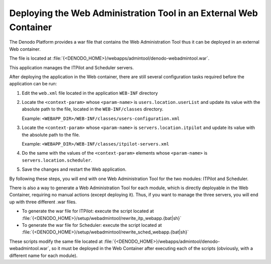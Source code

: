 ==================================================================
Deploying the Web Administration Tool in an External Web Container
==================================================================

The Denodo Platform provides a war file that contains the Web
Administration Tool thus it can be deployed in an external Web
container.

The file is located at
:file:`{<DENODO_HOME>}/webapps/admintool/denodo-webadmintool.war`.

This application manages the ITPilot and Scheduler servers.

After deploying the application in the Web container, there are still
several configuration tasks required before the application can be run:

#. Edit the ``web.xml`` file located in the application ``WEB-INF``
   directory
#. Locate the ``<context-param>`` whose ``<param-name>`` is
   ``users.location.userList`` and update its value with the absolute
   path to the file, located in the ``WEB-INF/classes`` directory.

   Example: ``<WEBAPP_DIR>/WEB-INF/classes/users-configuration.xml``
#. Locate the ``<context-param>`` whose ``<param-name>`` is
   ``servers.location.itpilot`` and update its value with the absolute
   path to the file.

   Example: ``<WEBAPP_DIR>/WEB-INF/classes/itpilot-servers.xml``
#. Do the same with the values of the ``<context-param>`` elements whose
   ``<param-name>`` is ``servers.location.scheduler``.
#. Save the changes and restart the Web application.

By following these steps, you will end with one Web Administration Tool
for the two modules: ITPilot and Scheduler.

There is also a way to generate a Web Administration Tool for each
module, which is directly deployable in the Web Container, requiring no
manual actions (except deploying it). Thus, if you want to manage the
three servers, you will end up with three different .war files.

-  To generate the war file for ITPilot: execute the script located at
   :file:`{<DENODO_HOME>}/setup/webadmintool/rewrite_itp_webapp.{bat|sh}`
-  To generate the war file for Scheduler: execute the script located at
   :file:`{<DENODO_HOME>}/setup/webadmintool/rewrite_sched_webapp.{bat|sh}`

These scripts modify the same file located at
:file:`{<DENODO_HOME>}/webapps/admintool/denodo-webadmintool.war`, so it
must be deployed in the Web Container after executing each of the
scripts (obviously, with a different name for each module).
